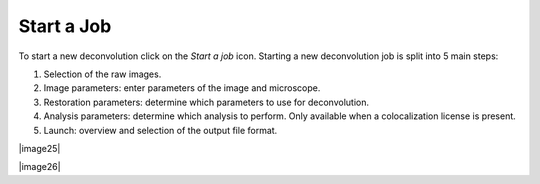 Start a Job
===========

To start a new deconvolution click on the *Start a job* icon. Starting a
new deconvolution job is split into 5 main steps:

#. Selection of the raw images.
#. Image parameters: enter parameters of the image and microscope.
#. Restoration parameters: determine which parameters to use for
   deconvolution.
#. Analysis parameters: determine which analysis to perform. Only
   available when a colocalization license is present.
#. Launch: overview and selection of the output file format.

|image25|

|image26|

